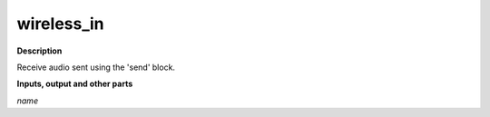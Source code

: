 wireless_in
===========

.. _wireless_in:

**Description**

Receive audio sent using the 'send' block.

**Inputs, output and other parts**

*name* 

